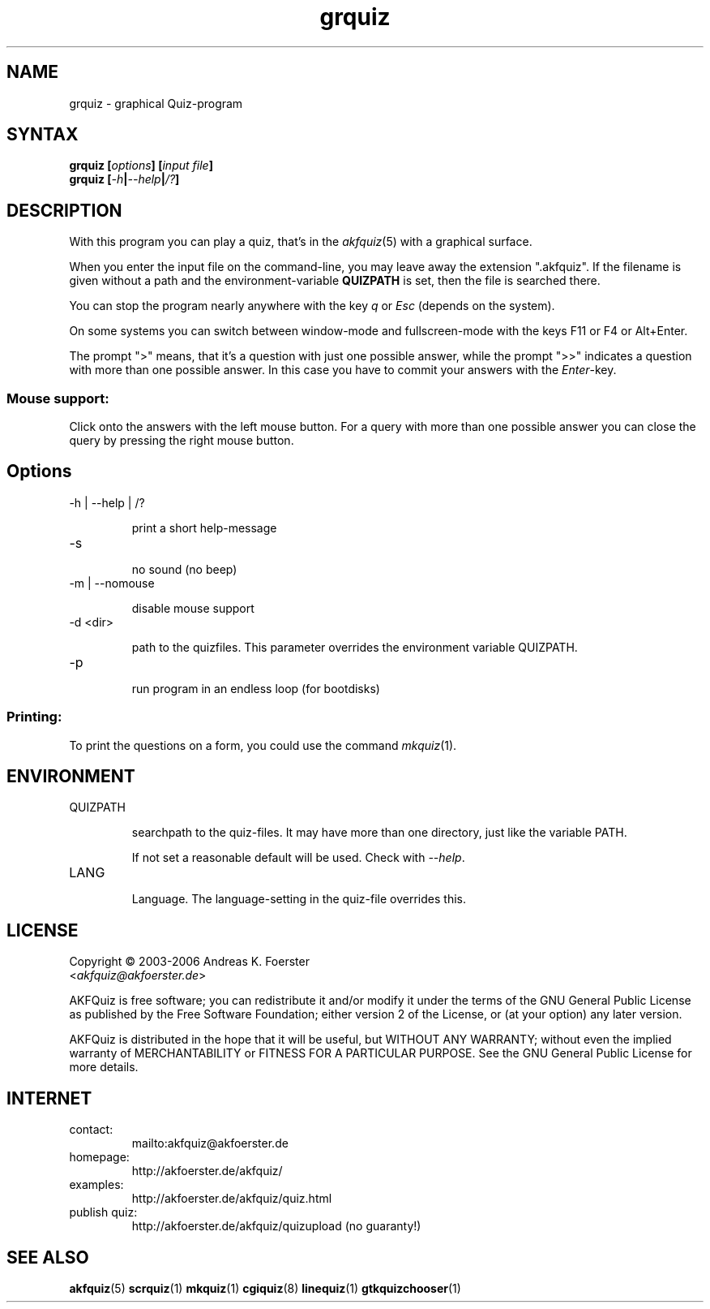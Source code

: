 .\" Process this file with
.\" groff -man -Tlatin1 grquiz.1
.\"
.TH "grquiz" 1 "4.3.0" AKFQuiz

.SH NAME
grquiz \- graphical Quiz-program 

.SH SYNTAX
.BI "grquiz [" options "] [" "input file" "]"
.br
.BI "grquiz [" -h | --help | /? ]

.SH DESCRIPTION

With this program you can play a quiz, that's in the
.IR akfquiz (5)
with a graphical surface.

When you enter the input file on the command-line, you may leave away 
the extension ".akfquiz". If the filename is given without a path
and the environment-variable 
.B QUIZPATH
is set, then the file is searched there.

You can stop the program nearly anywhere with the key
.I q
or
.I Esc
(depends on the system).

On some systems you can switch between window-mode and fullscreen-mode 
with the keys F11 or F4 or Alt+Enter.

The prompt ">" means, that it's a question with just one possible 
answer, while the prompt ">>" indicates a question with more than one 
possible answer. In this case you have to commit your answers with the 
.IR "Enter" -key.

.SS Mouse support:

Click onto the answers with the left mouse button.
For a query with more than one possible answer you can close the query 
by pressing the right mouse button.

.SH Options

.IP "-h | --help | /?"

print a short help-message

.IP -s

no sound (no beep)

.IP "-m | --nomouse"

disable mouse support

.IP "-d <dir>"

path to the quizfiles. 
This parameter overrides the environment variable QUIZPATH.

.IP -p

run program in an endless loop (for bootdisks)

.SS Printing:

To print the questions on a form, you could use the command
.IR mkquiz (1).


.SH ENVIRONMENT

.IP QUIZPATH

searchpath to the quiz-files.
It may have more than one directory, just like the variable PATH.

If not set a reasonable default will be used. Check with
.IR "--help" .

.IP LANG

Language. 
The language-setting in the quiz-file overrides this.

.SH LICENSE

Copyright \(co 2003-2006 Andreas K. Foerster
.br
.RI < akfquiz@akfoerster.de >

AKFQuiz is free software; you can redistribute it and/or modify
it under the terms of the GNU General Public License as published by
the Free Software Foundation; either version 2 of the License, or
(at your option) any later version.

AKFQuiz is distributed in the hope that it will be useful,
but WITHOUT ANY WARRANTY; without even the implied warranty of
MERCHANTABILITY or FITNESS FOR A PARTICULAR PURPOSE.  See the
GNU General Public License for more details.


.SH INTERNET

.IP contact:
mailto:akfquiz@akfoerster.de

.IP homepage:
http://akfoerster.de/akfquiz/

.IP examples:
http://akfoerster.de/akfquiz/quiz.html

.IP "publish quiz:"
http://akfoerster.de/akfquiz/quizupload
(no guaranty!)


.SH "SEE ALSO"
.BR akfquiz (5)
.BR scrquiz (1)
.BR mkquiz (1)
.BR cgiquiz (8)
.BR linequiz (1)
.BR gtkquizchooser (1)
